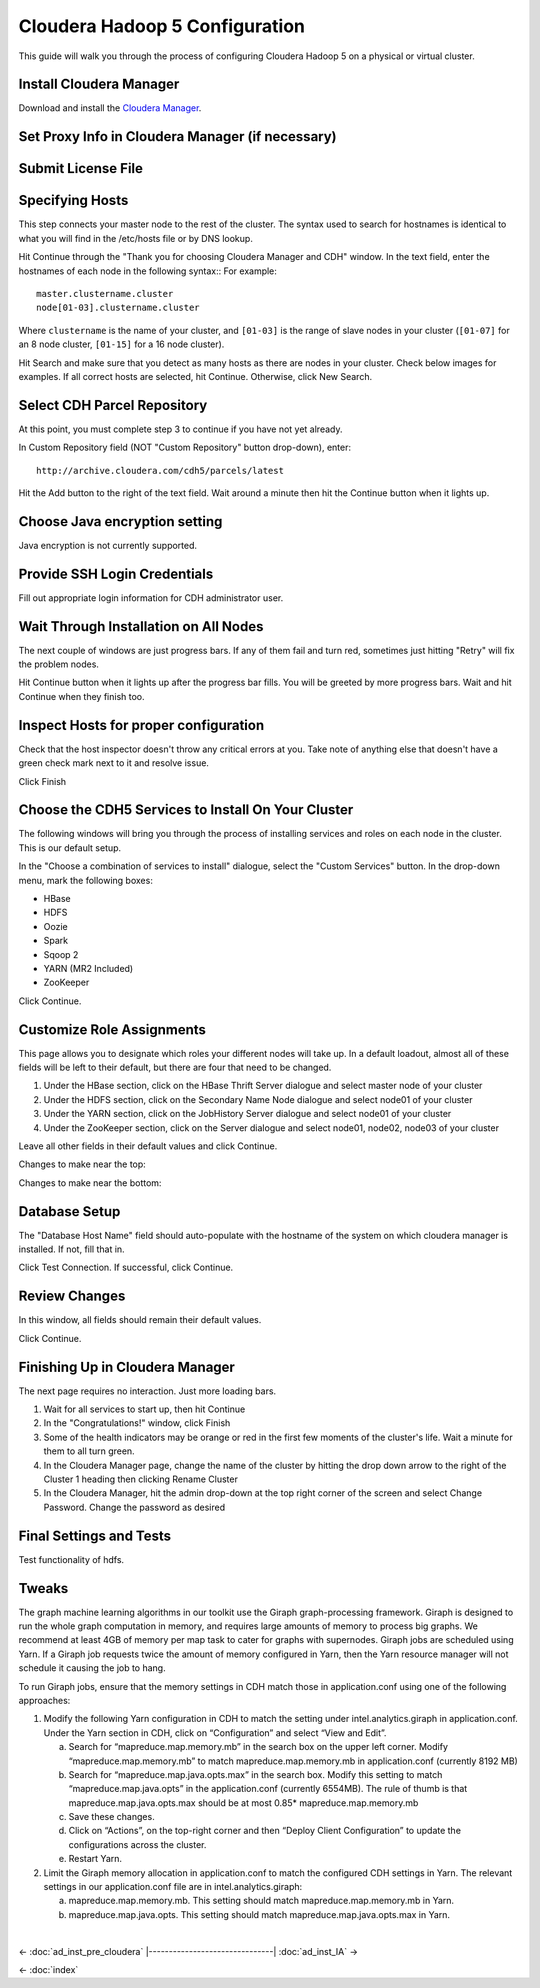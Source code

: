 ===============================
Cloudera Hadoop 5 Configuration
===============================

This guide will walk you through the process of configuring Cloudera Hadoop 5 on a physical or virtual cluster.

------------------------
Install Cloudera Manager
------------------------
Download and install the `Cloudera Manager`_.

-------------------------------------------------
Set Proxy Info in Cloudera Manager (if necessary)
-------------------------------------------------

.. ifconfig:: internal_docs

    The first step to take in the Cloudera Manager web interface is to add JF's proxy information.

    1. Click the "Cloudera Manager" hyperlink graphic on the top left portion of the window.
    #. Click the Administration drop-down along the top of the window, then select Settings.
    #. Select the Network button long the menu pane to the left
    #. In the Proxy Server field, enter proxy.jf.intel.com
    #. In the Proxy Port field, enter 911
    #. Hit the Save Changes button to the top right of the active menu
    #. Hit the admin drop-down menu at the top right corner of the window and logout
    #. Log back in using the same admin admin username password combo

.. ifconfig:: internal_docs == False

    The first step to take in the Cloudera Manager web interface is to add your proxy information.

    1. Click the "Cloudera Manager" hyperlink graphic on the top left portion of the window.
    #. Click the Administration drop-down along the top of the window, then select Settings.
    #. Select the Network button long the menu pane to the left
    #. In the Proxy Server field, enter the proxy qualified name, for example, "proxy.my.company.com"
    #. In the Proxy Port field, enter your proxy port number
    #. Hit the Save Changes button to the top right of the active menu
    #. Hit the admin drop-down menu at the top right corner of the window and logout
    #. Log back in using the same admin admin username password combo

-------------------
Submit License File
-------------------

.. ifconfig:: internal_docs

    To complete this step, you must first acquire the "intel_bda_graph_analytics_lab_machines_dev_cloudera_enterprise_license.txt" file,
    which can be found in the "licenses" folder of either the build server or the CLC.

    1. Under the Cloudera Enterprise column, click on the empty text field to the left of the Upload button
    #. Select the license file
    #. Hit the Upload button
    #. Hit Continue on the bottom right of the window  

.. ifconfig:: internal_docs == False

    To complete this step, you must first acquire the Cloudera license file.

    1. Under the Cloudera Enterprise column, click on the empty text field to the left of the Upload button
    #. Select the license file
    #. Hit the Upload button
    #. Hit Continue on the bottom right of the window  

----------------
Specifying Hosts
----------------

This step connects your master node to the rest of the cluster.
The syntax used to search for hostnames is identical to what you will find in the /etc/hosts file or by DNS lookup.

Hit Continue through the "Thank you for choosing Cloudera Manager and CDH" window.
In the text field, enter the hostnames of each node in the following syntax::
For example::

    master.clustername.cluster
    node[01-03].clustername.cluster

Where ``clustername`` is the name of your cluster,
and ``[01-03]`` is the range of slave nodes in your cluster (``[01-07]`` for an 8 node cluster,
``[01-15]`` for a 16 node cluster).

Hit Search and make sure that you detect as many hosts as there are nodes in your cluster.
Check below images for examples.
If all correct hosts are selected, hit Continue.
Otherwise, click New Search. 

.. image:: ad_inst_cloudera_04.*
   :width: 80%
   :align: center

----------------------------
Select CDH Parcel Repository
----------------------------

At this point, you must complete step 3 to continue if you have not yet already.

In Custom Repository field (NOT "Custom Repository" button drop-down), enter::

    http://archive.cloudera.com/cdh5/parcels/latest

Hit the Add button to the right of the text field.
Wait around a minute then hit the Continue button when it lights up.

.. image:: ad_inst_cloudera_05.*
   :width: 80%
   :align: center

------------------------------
Choose Java encryption setting
------------------------------
Java encryption is not currently supported.

----------------------------- 
Provide SSH Login Credentials
----------------------------- 
Fill out appropriate login information for CDH administrator user.

--------------------------------------
Wait Through Installation on All Nodes
--------------------------------------
The next couple of windows are just progress bars.
If any of them fail and turn red, sometimes just hitting "Retry" will fix the problem nodes.

Hit Continue button when it lights up after the progress bar fills.
You will be greeted by more progress bars.
Wait and hit Continue when they finish too.   

.. image:: ad_inst_cloudera_07.*
   :width: 80%
   :align: center

--------------------------------------
Inspect Hosts for proper configuration
--------------------------------------
Check that the host inspector doesn't throw any critical errors at you.
Take note of anything else that doesn't have a green check mark next to it and resolve issue.

Click Finish

.. image:: ad_inst_cloudera_08.*
   :width: 80%
   :align: center

--------------------------------------------------- 
Choose the CDH5 Services to Install On Your Cluster
--------------------------------------------------- 

The following windows will bring you through the process of installing services and roles on each node in the cluster.
This is our default setup.

In the "Choose a combination of services to install" dialogue, select the "Custom Services" button.
In the drop-down menu, mark the following boxes:

* HBase
* HDFS
* Oozie
* Spark
* Sqoop 2
* YARN (MR2 Included)
* ZooKeeper

Click Continue.                

.. image:: ad_inst_cloudera_09.*
   :width: 80%
   :align: center

--------------------------
Customize Role Assignments
--------------------------

This page allows you to designate which roles your different nodes will take up.
In a default loadout, almost all of these fields will be left to their default, but there are four that need to be changed.

1. Under the HBase section, click on the HBase Thrift Server dialogue and select master node of your cluster
#. Under the HDFS section, click on the Secondary Name Node dialogue and select node01 of your cluster
#. Under the YARN section, click on the JobHistory Server dialogue and select node01 of your cluster
#. Under the ZooKeeper section, click on the Server dialogue and select node01, node02, node03 of your cluster

Leave all other fields in their default values and click Continue.

Changes to make near the top:

.. image:: ad_inst_cloudera_10a.*
   :width: 80%
   :align: center
 

Changes to make near the bottom:

.. image:: ad_inst_cloudera_10b.*
   :width: 80%
   :align: center
 
-------------- 
Database Setup
-------------- 

The "Database Host Name" field should auto-populate with the hostname of the system on which cloudera manager is installed.
If not, fill that in.

Click Test Connection.
If successful, click Continue.

.. image:: ad_inst_cloudera_11.*
   :width: 80%
   :align: center
 
-------------- 
Review Changes
-------------- 

In this window, all fields should remain their default values.

Click Continue.

--------------------------------
Finishing Up in Cloudera Manager
--------------------------------

The next page requires no interaction. Just more loading bars.

1. Wait for all services to start up, then hit Continue
#. In the "Congratulations!" window, click Finish
#. Some of the health indicators may be orange or red in the first few moments of the cluster's life.
   Wait a minute for them to all turn green.
#. In the Cloudera Manager page, change the name of the cluster by hitting the drop down arrow to the right of the Cluster 1 heading
   then clicking Rename Cluster
#. In the Cloudera Manager, hit the admin drop-down at the top right corner of the screen and select Change Password.
   Change the password as desired

.. image:: ad_inst_cloudera_13.*
   :width: 50%
   :align: center
 
------------------------ 
Final Settings and Tests
------------------------ 
Test functionality of hdfs.

------
Tweaks
------

The graph machine learning algorithms in our toolkit use the Giraph graph-processing framework.
Giraph is designed to run the whole graph computation in memory, and requires large amounts of memory to process big graphs.
We recommend at least 4GB of memory per map task to cater for graphs with supernodes.
Giraph jobs are scheduled using Yarn.
If a Giraph job requests twice the amount of memory configured in Yarn, then the Yarn resource manager will not schedule it causing the job to hang.

To run Giraph jobs, ensure that the memory settings in CDH match those in application.conf using one of the following approaches: 

1.  Modify the following Yarn configuration in CDH to match the setting under intel.analytics.giraph in application.conf.
    Under the Yarn section in CDH, click on “Configuration” and select “View and Edit”.

    a.  Search for “mapreduce.map.memory.mb” in the search box on the upper left corner.
        Modify “mapreduce.map.memory.mb” to match mapreduce.map.memory.mb in application.conf (currently 8192 MB)
    #.  Search for “mapreduce.map.java.opts.max” in the search box.
        Modify this setting to match “mapreduce.map.java.opts” in the application.conf (currently 6554MB).
        The rule of thumb is that mapreduce.map.java.opts.max should be at most 0.85* mapreduce.map.memory.mb
    #.  Save these changes.
    #.  Click on “Actions”, on the top-right corner and then “Deploy Client Configuration” to update the configurations across the cluster.
    #.  Restart Yarn.

#.  Limit the Giraph memory allocation in application.conf to match the configured CDH settings in Yarn.
    The relevant settings in our application.conf file are in intel.analytics.giraph:

    a.  mapreduce.map.memory.mb. This setting should match mapreduce.map.memory.mb in Yarn.
    #.  mapreduce.map.java.opts. This setting should match mapreduce.map.java.opts.max in Yarn.

| 

<- :doc:`ad_inst_pre_cloudera`
|-------------------------------|
:doc:`ad_inst_IA` ->

<- :doc:`index`

.. _Cloudera Manager: http://www.cloudera.com/content/support/en/downloads/cloudera_manager/cm-5-1-0.html
